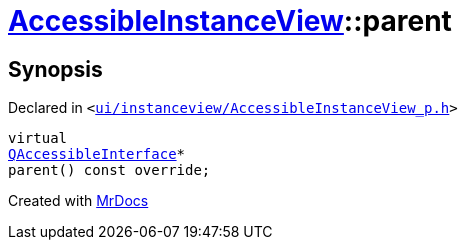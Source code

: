 [#AccessibleInstanceView-parent]
= xref:AccessibleInstanceView.adoc[AccessibleInstanceView]::parent
:relfileprefix: ../
:mrdocs:


== Synopsis

Declared in `&lt;https://github.com/PrismLauncher/PrismLauncher/blob/develop/launcher/ui/instanceview/AccessibleInstanceView_p.h#L28[ui&sol;instanceview&sol;AccessibleInstanceView&lowbar;p&period;h]&gt;`

[source,cpp,subs="verbatim,replacements,macros,-callouts"]
----
virtual
xref:QAccessibleInterface.adoc[QAccessibleInterface]*
parent() const override;
----



[.small]#Created with https://www.mrdocs.com[MrDocs]#
